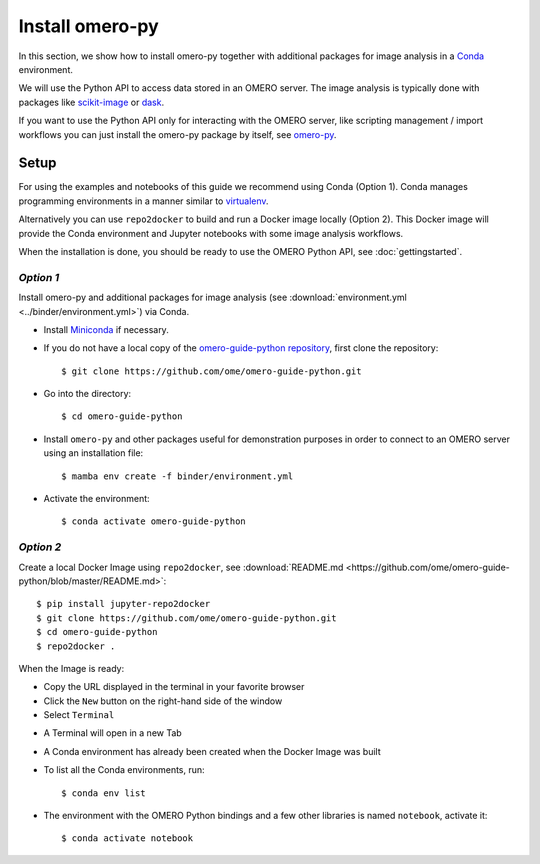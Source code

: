 Install omero-py
================

In this section, we show how to install omero-py together with additional packages 
for image analysis in a `Conda <https://conda.io/en/latest/>`_ environment.

We will use the Python API to access data stored in an OMERO server. The image analysis
is typically done with packages like `scikit-image <https://scikit-image.org/>`_ 
or `dask <https://dask.org/>`_.

If you want to use the Python API only for interacting with the OMERO server, like 
scripting management / import workflows you can just install the omero-py package 
by itself, see `omero-py <https://github.com/ome/omero-py/blob/master/README.rst>`_.

Setup
-----

For using the examples and notebooks of this guide we recommend using Conda (Option 1).
Conda manages programming environments in a manner similar to 
`virtualenv <https://virtualenv.pypa.io/en/stable/>`_.

Alternatively you can use ``repo2docker`` to build and run a Docker image locally (Option 2).
This Docker image will provide the Conda environment and Jupyter notebooks with some image 
analysis workflows.

When the installation is done, you should be ready to use the OMERO Python API, see :doc:`gettingstarted`.


*Option 1*
~~~~~~~~~~

Install omero-py and additional packages for image analysis (see 
:download:`environment.yml <../binder/environment.yml>`) via Conda.

- Install `Miniconda <https://docs.conda.io/en/latest/miniconda.html>`_ if necessary.

- If you do not have a local copy of the `omero-guide-python repository <https://github.com/ome/omero-guide-python>`_, first clone the repository::

    $ git clone https://github.com/ome/omero-guide-python.git

- Go into the directory::

    $ cd omero-guide-python

- Install ``omero-py`` and other packages useful for demonstration purposes in order to connect to an OMERO server using an installation file::

    $ mamba env create -f binder/environment.yml

- Activate the environment::

    $ conda activate omero-guide-python

*Option 2*
~~~~~~~~~~

Create a local Docker Image using ``repo2docker``, see :download:`README.md <https://github.com/ome/omero-guide-python/blob/master/README.md>`::

    $ pip install jupyter-repo2docker
    $ git clone https://github.com/ome/omero-guide-python.git
    $ cd omero-guide-python
    $ repo2docker .

When the Image is ready:

- Copy the URL displayed in the terminal in your favorite browser

- Click the ``New`` button on the right-hand side of the window

- Select ``Terminal``

.. image:: images/terminal.png

- A Terminal will open in a new Tab

- A Conda environment has already been created when the Docker Image was built

- To list all the Conda environments, run::

    $ conda env list

- The environment with the OMERO Python bindings and a few other libraries is named ``notebook``, activate it::

    $ conda activate notebook
